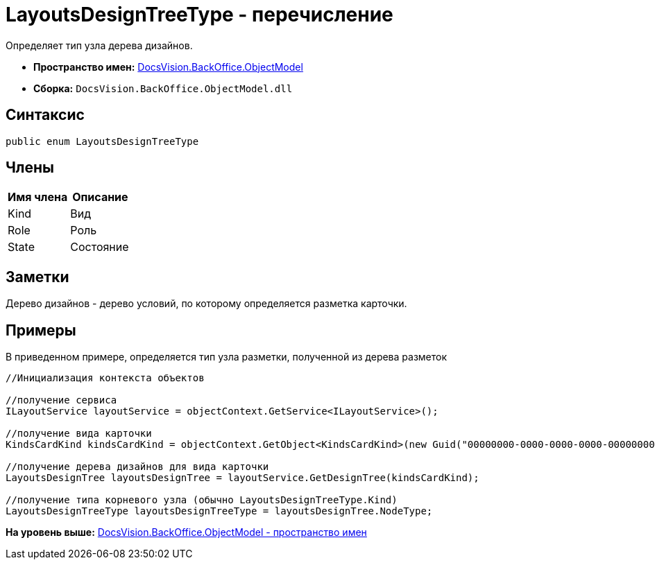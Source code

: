 = LayoutsDesignTreeType - перечисление

Определяет тип узла дерева дизайнов.

* [.keyword]*Пространство имен:* xref:ObjectModel_NS.adoc[DocsVision.BackOffice.ObjectModel]
* [.keyword]*Сборка:* [.ph .filepath]`DocsVision.BackOffice.ObjectModel.dll`

== Синтаксис

[source,pre,codeblock,language-csharp]
----
public enum LayoutsDesignTreeType
----

== Члены

[cols=",",options="header",]
|===
|Имя члена |Описание
|Kind |Вид
|Role |Роль
|State |Состояние
|===

== Заметки

Дерево дизайнов - дерево условий, по которому определяется разметка карточки.

== Примеры

В приведенном примере, определяется тип узла разметки, полученной из дерева разметок

[source,pre,codeblock,language-csharp]
----
//Инициализация контекста объектов

//получение сервиса
ILayoutService layoutService = objectContext.GetService<ILayoutService>();
    
//получение вида карточки
KindsCardKind kindsCardKind = objectContext.GetObject<KindsCardKind>(new Guid("00000000-0000-0000-0000-000000000000"));

//получение дерева дизайнов для вида карточки
LayoutsDesignTree layoutsDesignTree = layoutService.GetDesignTree(kindsCardKind);

//получение типа корневого узла (обычно LayoutsDesignTreeType.Kind)
LayoutsDesignTreeType layoutsDesignTreeType = layoutsDesignTree.NodeType;
----

*На уровень выше:* xref:../../../../api/DocsVision/BackOffice/ObjectModel/ObjectModel_NS.adoc[DocsVision.BackOffice.ObjectModel - пространство имен]
